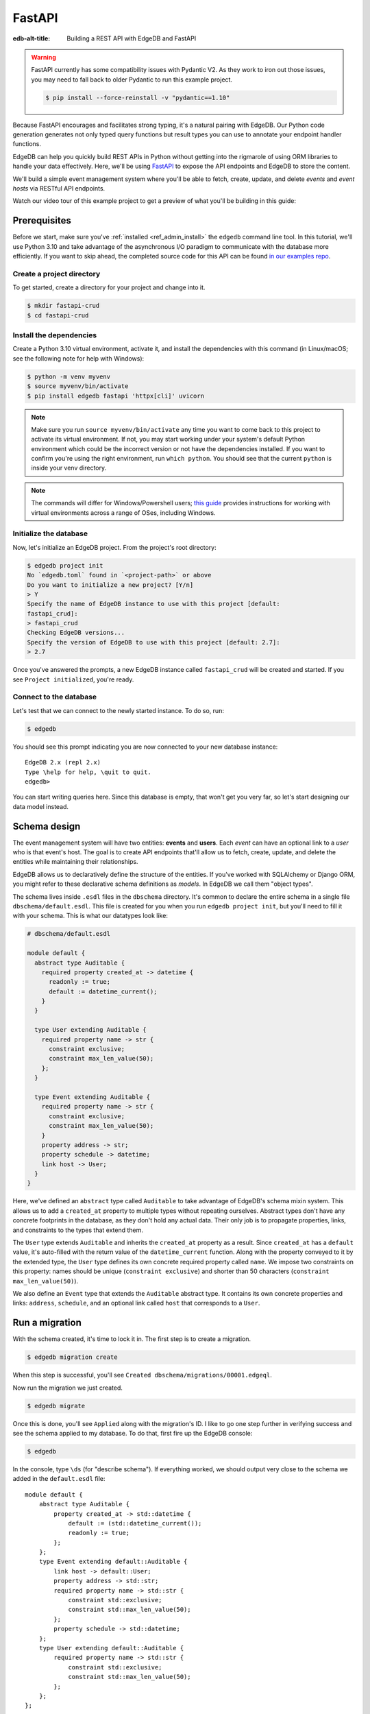.. _ref_guide_rest_apis_with_fastapi:

=======
FastAPI
=======

:edb-alt-title: Building a REST API with EdgeDB and FastAPI

.. warning::

    FastAPI currently has some compatibility issues with Pydantic V2. As they
    work to iron out those issues, you may need to fall back to older Pydantic
    to run this example project.

    .. code-block:: bash

        $ pip install --force-reinstall -v "pydantic==1.10"

Because FastAPI encourages and facilitates strong typing, it's a natural
pairing with EdgeDB. Our Python code generation generates not only typed
query functions but result types you can use to annotate your endpoint handler
functions.

EdgeDB can help you quickly build REST APIs in Python without getting into the
rigmarole of using ORM libraries to handle your data effectively. Here, we'll
be using `FastAPI <https://fastapi.tiangolo.com/>`_ to expose the API endpoints
and EdgeDB to store the content.

We'll build a simple event management system where you'll be able to fetch,
create, update, and delete *events* and *event hosts* via RESTful API
endpoints.

Watch our video tour of this example project to get a preview of what you'll be
building in this guide:

.. edb:youtube-embed:: OZ_UURzDkow

Prerequisites
=============

Before we start, make sure you've :ref:`installed <ref_admin_install>` the
``edgedb`` command line tool. In this tutorial, we'll use Python 3.10 and take
advantage of the asynchronous I/O paradigm to communicate with the database
more efficiently. If you want to skip ahead, the completed source code for this
API can be found `in our examples repo
<https://github.com/edgedb/edgedb-examples/tree/main/fastapi-crud>`_.


Create a project directory
^^^^^^^^^^^^^^^^^^^^^^^^^^

To get started, create a directory for your project and change into it.

.. code-block:: bash

    $ mkdir fastapi-crud
    $ cd fastapi-crud


Install the dependencies
^^^^^^^^^^^^^^^^^^^^^^^^

Create a Python 3.10 virtual environment, activate it, and
install the dependencies with this command (in Linux/macOS; see the following
note for help with Windows):

.. code-block:: bash

    $ python -m venv myvenv
    $ source myvenv/bin/activate
    $ pip install edgedb fastapi 'httpx[cli]' uvicorn

.. note::

    Make sure you run ``source myvenv/bin/activate`` any time you want to come
    back to this project to activate its virtual environment. If not, you may
    start working under your system's default Python environment which could be
    the incorrect version or not have the dependencies installed. If you want
    to confirm you're using the right environment, run ``which python``. You
    should see that the current ``python`` is inside your venv directory.

.. note::

    The commands will differ for Windows/Powershell users; `this guide
    <https://realpython.com/python-virtual-environments-a-primer/>`_ provides
    instructions for working with virtual environments across a range of OSes,
    including Windows.

Initialize the database
^^^^^^^^^^^^^^^^^^^^^^^

Now, let's initialize an EdgeDB project. From the project's root directory:

.. code-block:: bash

    $ edgedb project init
    No `edgedb.toml` found in `<project-path>` or above
    Do you want to initialize a new project? [Y/n]
    > Y
    Specify the name of EdgeDB instance to use with this project [default:
    fastapi_crud]:
    > fastapi_crud
    Checking EdgeDB versions...
    Specify the version of EdgeDB to use with this project [default: 2.7]:
    > 2.7

Once you've answered the prompts, a new EdgeDB instance called ``fastapi_crud``
will be created and started. If you see ``Project initialized``, you're ready.


Connect to the database
^^^^^^^^^^^^^^^^^^^^^^^

Let's test that we can connect to the newly started instance. To do so, run:

.. code-block:: bash

    $ edgedb

You should see this prompt indicating you are now connected to your new
database instance:

::

    EdgeDB 2.x (repl 2.x)
    Type \help for help, \quit to quit.
    edgedb>

You can start writing queries here. Since this database is empty, that won't
get you very far, so let's start designing our data model instead.

Schema design
=============

The event management system will have two entities: **events** and **users**.
Each *event* can have an optional link to a *user* who is that event's host.
The goal is to create API endpoints that'll allow us to fetch, create, update,
and delete the entities while maintaining their relationships.

EdgeDB allows us to declaratively define the structure of the entities. If
you've worked with SQLAlchemy or Django ORM, you might refer to these
declarative schema definitions as *models*. In EdgeDB we call them
"object types".

The schema lives inside ``.esdl`` files in the ``dbschema`` directory. It's
common to declare the entire schema in a single file
``dbschema/default.esdl``. This file is created for you when you run ``edgedb
project init``, but you'll need to fill it with your schema. This is what our
datatypes look like:

.. code-block:: sdl

    # dbschema/default.esdl

    module default {
      abstract type Auditable {
        required property created_at -> datetime {
          readonly := true;
          default := datetime_current();
        }
      }

      type User extending Auditable {
        required property name -> str {
          constraint exclusive;
          constraint max_len_value(50);
        };
      }

      type Event extending Auditable {
        required property name -> str {
          constraint exclusive;
          constraint max_len_value(50);
        }
        property address -> str;
        property schedule -> datetime;
        link host -> User;
      }
    }

Here, we've defined an ``abstract`` type called ``Auditable`` to take advantage
of EdgeDB's schema mixin system. This allows us to add a ``created_at``
property to multiple types without repeating ourselves. Abstract types
don't have any concrete footprints in the database, as they don't hold any
actual data. Their only job is to propagate properties, links, and constraints
to the types that extend them.

The ``User`` type extends ``Auditable`` and inherits the ``created_at``
property as a result. Since ``created_at`` has a ``default`` value, it's
auto-filled with the return value of the ``datetime_current`` function. Along
with the property conveyed to it by the extended type, the ``User`` type
defines its own concrete required property called ``name``. We impose two
constraints on this property: names should be unique (``constraint exclusive``)
and shorter than 50 characters (``constraint max_len_value(50)``).

We also define an ``Event`` type that extends the ``Auditable`` abstract type.
It contains its own concrete properties and links: ``address``, ``schedule``,
and an optional link called ``host`` that corresponds to a ``User``.

Run a migration
===============

With the schema created, it's time to lock it in. The first step is to create a
migration.

.. code-block:: bash

    $ edgedb migration create

When this step is successful, you'll see
``Created dbschema/migrations/00001.edgeql``.

Now run the migration we just created.

.. code-block:: bash

    $ edgedb migrate

Once this is done, you'll see ``Applied`` along with the migration's ID. I like
to go one step further in verifying success and see the schema applied to my
database. To do that, first fire up the EdgeDB console:

.. code-block:: bash

    $ edgedb

In the console, type ``\ds`` (for "describe schema"). If everything worked, we
should output very close to the schema we added in the ``default.esdl`` file:

::

    module default {
        abstract type Auditable {
            property created_at -> std::datetime {
                default := (std::datetime_current());
                readonly := true;
            };
        };
        type Event extending default::Auditable {
            link host -> default::User;
            property address -> std::str;
            required property name -> std::str {
                constraint std::exclusive;
                constraint std::max_len_value(50);
            };
            property schedule -> std::datetime;
        };
        type User extending default::Auditable {
            required property name -> std::str {
                constraint std::exclusive;
                constraint std::max_len_value(50);
            };
        };
    };

Build the API endpoints
=======================

With the schema established, we're ready to start building out the app. Let's
start by creating an ``app`` directory inside our project:

.. code-block:: bash

    $ mkdir app

Within this ``app`` directory, we're going to create three modules:
``events.py`` and ``users.py`` which represent the events and users APIs
respectively, and ``main.py`` that registers all the endpoints and exposes them
to the `uvicorn <https://www.uvicorn.org>`_ webserver. We also need an
``__init__.py`` to mark this directory as a package so we can easily import
from it. Go ahead and create that file now in your editor or via the command
line like this (from the project root):

.. code-block:: bash

    $ touch app/__init__.py

We'll work on the users API first since it's the simpler of the two.


Users API
^^^^^^^^^

We want this app to be type safe, end to end. To achieve this, instead of
hard-coding string queries into the app, we'll use code generation to generate
typesafe functions from queries we write in ``.edgeql`` files. These files are
simple text files containing the queries we want our app to be able to run.

The code generator will search through our project for all files with the
``.edgeql`` extension and generate those functions for us as individual Python
modules. When you installed the EdgeDB client (via ``pip install edgedb``), the
code generator was installed alongside it, so you're already ready to go. We
just need to write those queries!

We'll write queries for one endpoint at a time to start so you can see how the
pieces fit together. To keep things organized, create a new directory inside
``app`` called ``queries``. Create a new file in ``app/queries`` named
``get_users.edgeql`` and open it in your editor. Write the query into this
file. It's the same one we would have written inline in our Python code as
shown in the code block above:

.. code-block:: edgeql

    select User {name, created_at};

We need one more query to finish off this endpoint. Create another file inside
``app/queries`` named ``get_user_by_name.edgeql`` and open it in your editor.
Add this query:

.. code-block:: edgeql

    select User {name, created_at}
    filter User.name = <str>$name

Save that file and get ready to kick off the magic that is code generation! 🪄

.. code-block:: bash

    $ edgedb-py
    Found EdgeDB project: <project-path>
    Processing <project-path>/app/queries/get_user_by_name.edgeql
    Processing <project-path>/app/queries/get_users.edgeql
    Generating <project-path>/app/queries/get_user_by_name.py
    Generating <project-path>/app/queries/get_users.py

The code generator creates one module per query file by default and places them
at the same path as the query files.

With code generated, we're ready to write an endpoint. Let's create the ``GET
/users`` endpoint so that we can request the ``User`` objects saved in the
database. Create a new file ``app/users.py``, open it in your editor, and add
the following code:

.. lint-off

.. code-block:: python

    # app/users.py
    from __future__ import annotations

    import datetime
    from http import HTTPStatus
    from typing import List

    import edgedb
    from fastapi import APIRouter, HTTPException, Query
    from pydantic import BaseModel

    from .queries import get_user_by_name_async_edgeql as get_user_by_name_qry
    from .queries import get_users_async_edgeql as get_users_qry

    router = APIRouter()
    client = edgedb.create_async_client()


    class RequestData(BaseModel):
        name: str


    @router.get("/users")
    async def get_users(
        name: str = Query(None, max_length=50)
    ) -> List[get_users_qry.GetUsersResult] | get_user_by_name_qry.GetUserByNameResult:

        if not name:
            users = await get_users_qry.get_users(client)
            return users
        else:
            user = await get_user_by_name_qry.get_user_by_name(client, name=name)
            return user

.. lint-on

We've imported the generated code and aliased it (using ``as <new-name>``) to
make the module names we use in our code a bit neater.

The ``APIRouter`` instance does the actual work of exposing the API. We also
create an async EdgeDB client instance to communicate with the database.

By default, this API will return a list of all users, but you can also filter
the user objects by name. We have the ``RequestData`` class to handle the data
an API consumer will need to send in case they want to get only a single user.
The types we're using in the return annotation have been generated by the
EdgeDB code generation based on the queries we wrote and our database's schema.

Note that we're also calling the appropriate generated function based on
whether or not the API consumer passes an argument for ``name``.

This nearly gets us there but not quite. We have one potential outcome not
accounted for: a query for a user by name that returns no results. In that
case, we'll want to return a 404 (not found).

To fix it, we'll check in the else case whether we got anything back
from the single user query. If not, we'll go ahead and raise an exception. This
will send the 404 (not found) response to the user.

.. lint-off

.. code-block:: python

    # app/users.py
    ...
    if not name:
        users = await get_users_qry.get_users(client)
        return users
    else:
        user = await get_user_by_name_qry.get_user_by_name(client, name=name)
        if not user:
            raise HTTPException(
                status_code=HTTPStatus.NOT_FOUND,
                detail={"error": f"Username '{name}' does not exist."},
            )
        return user
    ...

.. lint-on

To summarize, in the ``get_users`` function, we use our generated code to
perform asynchronous queries via the ``edgedb`` client. Then we return the
query results. Afterward, the JSON serialization part is taken care of by
FastAPI.

Before we can use this endpoint, we need to expose it to the server. We'll do
that in the ``main.py`` module. Create ``app/main.py`` and open it in your
editor. Here's the content of the module:

.. code-block:: python

    # app/main.py
    from __future__ import annotations

    from fastapi import FastAPI
    from starlette.middleware.cors import CORSMiddleware

    from app import users

    fast_api = FastAPI()

    # Set all CORS enabled origins.
    fast_api.add_middleware(
        CORSMiddleware,
        allow_origins=["*"],
        allow_credentials=True,
        allow_methods=["*"],
        allow_headers=["*"],
    )


    fast_api.include_router(users.router)

Here, we import everything we need, including our own ``users`` module
containing the router and endpoint logic for the users API. We instantiate the
API, give it a permissive CORS configuration, and give it the users router.

To test the endpoint, go to the project root and run:

.. code-block:: bash

    $ uvicorn app.main:fast_api --port 5001 --reload

This will start a ``uvicorn`` server and you'll be able to start making
requests against it. Earlier, we installed the
`HTTPx <https://www.python-httpx.org/>`_ client library to make HTTP requests
programmatically. It also comes with a neat command-line tool that we'll use to
test our API.

While the ``uvicorn`` server is running, bring up a new console. Activate your
virtual environment by running ``source myenv/bin/activate`` and run:

.. code-block:: bash

    $ httpx -m GET http://localhost:5001/users

You'll see the following output on the console:

::

    HTTP/1.1 200 OK
    date: Sat, 16 Apr 2022 22:58:11 GMT
    server: uvicorn
    content-length: 2
    content-type: application/json

    []

.. note::

    If you find yourself with a result you don't expect when making a request
    to your API, switch over to the uvicorn server console. You should find a
    traceback that will point you to the problem area in your code.

If you see this result, that means the API is working! It's not especially
useful though. Our request yields an empty list because the database is
currently empty. Let's create the ``POST /users`` endpoint in ``app/users.py``
to start saving users in the database. Before we do that though, let's go ahead
and create the new query we'll need.

Create and open ``app/queries/create_user.edgeql`` and fill it with this query:

.. code-block:: edgeql

    select (insert User {
        name := <str>$name
    }) {
        name,
        created_at
    };

.. note::

    We're running our ``insert`` inside a ``select`` here so that we can return
    the ``name`` and ``created_at`` properties. If we just ran the ``insert``
    bare, it would return only the ``id``.

Save the file and run ``edgedb-py`` to generate the new function. Now,
we're ready to open ``app/users.py`` again and add the POST endpoint. First,
import the generated function for the new query:

.. code-block:: python

    # app/users.py
    ...
    from .queries import create_user_async_edgeql as create_user_qry
    from .queries import get_user_by_name_async_edgeql as get_user_by_name_qry
    from .queries import get_users_async_edgeql as get_users_qry
    ...

Then write the endpoint to call that function:

.. lint-off

.. code-block:: python

    # app/users.py
    ...
    @router.post("/users", status_code=HTTPStatus.CREATED)
    async def post_user(user: RequestData) -> create_user_qry.CreateUserResult:

        try:
            created_user = await create_user_qry.create_user(client, name=user.name)
        except edgedb.errors.ConstraintViolationError:
            raise HTTPException(
                status_code=HTTPStatus.BAD_REQUEST,
                detail={"error": f"Username '{user.name}' already exists."},
            )
        return created_user

.. lint-on

In the above snippet, we ingest data with the shape dictated by the
``RequestData`` model and return a payload of the query results. The
``try...except`` block gracefully handles the situation where the API consumer
might try to create multiple users with the same name. A successful request
will yield the status code HTTP 201 (created) along with the new user's
``id``, ``name``, and ``created_at`` as JSON.

To test it out, make a request as follows:

.. code-block:: bash

    $ httpx -m POST http://localhost:5001/users \
            --json '{"name" : "Jonathan Harker"}'

The output should look similar to this:

::

    HTTP/1.1 201 Created
    ...
    {
      "id": "53771f56-6f57-11ed-8729-572f5fba7ddc",
      "name": "Jonathan Harker",
      "created_at": "2022-04-16T23:09:30.929664+00:00"
    }

.. note::

    Since IDs are generated, your ``id`` values probably won't match the values
    in this guide. This is not a problem.

If you try to make the same request again, it'll throw an HTTP 400
(bad request) error:

::

    HTTP/1.1 400 Bad Request
    ...
    {
    "detail": {
      "error": "Username 'Jonathan Harker' already exists."
      }
    }

Before we move on to the next step, create 2 more users called
``Count Dracula`` and ``Mina Murray``. Once you've done that, we can move on to
the next step of building the ``PUT /users`` endpoint to update existing user
data.

We'll start again with the query. Create a new file in ``app/queries`` named
``update_user.edgeql``. Open it in your editor and enter this query:

.. code-block:: edgeql

    select (
        update User filter .name = <str>$current_name
            set {name := <str>$new_name}
    ) {name, created_at};

Save the file and generate again using ``edgedb-py``. Now, we'll import that
and add the endpoint over in ``app/users.py``.

.. lint-off

.. code-block:: python

    # app/users.py
    ...
    from .queries import create_user_async_edgeql as create_user_qry
    from .queries import get_user_by_name_async_edgeql as get_user_by_name_qry
    from .queries import get_users_async_edgeql as get_users_qry
    from .queries import update_user_async_edgeql as update_user_qry
    ...
    @router.put("/users")
    async def put_user(
        user: RequestData, current_name: str
    ) -> update_user_qry.UpdateUserResult:
        try:
            updated_user = await update_user_qry.update_user(
                client,
                new_name=user.name,
                current_name=current_name,
            )
        except edgedb.errors.ConstraintViolationError:
            raise HTTPException(
                status_code=HTTPStatus.BAD_REQUEST,
                detail={"error": f"Username '{user.name}' already exists."},
            )

        if not updated_user:
            raise HTTPException(
                status_code=HTTPStatus.NOT_FOUND,
                detail={"error": f"User '{current_name}' was not found."},
            )
        return updated_user

.. lint-on

Not much new happening here. We wrote our query with a ``current_name``
parameter for finding the user to be updated. The ``user`` argument will give
us the changes to make to that user, which in this case can only be the
``name`` since that's the only property a user has. We pull the name out of
``user`` and pass it as our ``new_name`` argument to the generated function.
The endpoint calls the generated function passing the client and those two
values, and the user is updated.

We've accounted for the possibility of a user trying to change a user's name to
a new name that conflicts with a different user. That will return a 400 (bad
request) error. We've also accounted for the possibility of a user trying to
update a user that doesn't exist, which will return a 404 (not found).

Let's save everything and test this out.

.. code-block:: bash

    $ httpx -m PUT http://localhost:5001/users \
            -p 'current_name' 'Jonathan Harker' \
            --json '{"name" : "Dr. Van Helsing"}'

This will return:

::

    HTTP/1.1 200 OK
    ...
    [
      {
        "id": "53771f56-6f57-11ed-8729-572f5fba7ddc",
        "name": "Dr. Van Helsing",
        "created_at": "2022-04-16T23:09:30.929664+00:00"
      }
    ]

If you try to change the name of a user to match that of an existing user, the
endpoint will throw an HTTP 400 (bad request) error:

.. code-block:: bash

    $ httpx -m PUT http://localhost:5001/users \
            -p 'current_name' 'Count Dracula' \
            --json '{"name" : "Dr. Van Helsing"}'

This returns:

::

    HTTP/1.1 400 Bad Request
    ...
    {
      "detail": {
        "error": "Username 'Dr. Van Helsing' already exists."
      }
    }

Since we've verified that endpoint is working, let's move on to the ``DELETE
/users`` endpoint. It'll allow us to query the name of the targeted object to
delete it.

Start by creating ``app/queries/delete_user.edgeql`` and filling it with this
query:

.. code-block:: edgeql

    select (
        delete User filter .name = <str>$name
    ) {name, created_at};

Generate the new function by again running ``edgeql-py``. Then re-open
``app/users.py``. This endpoint's code will look similar to the endpoints
we've already written:

.. lint-off

.. code-block:: python

    # app/users.py
    ...
    from .queries import create_user_async_edgeql as create_user_qry
    from .queries import delete_user_async_edgeql as delete_user_qry
    from .queries import get_user_by_name_async_edgeql as get_user_by_name_qry
    from .queries import get_users_async_edgeql as get_users_qry
    from .queries import update_user_async_edgeql as update_user_qry
    ...
    @router.delete("/users")
    async def delete_user(name: str) -> delete_user_qry.DeleteUserResult:
        try:
            deleted_user = await delete_user_qry.delete_user(
                client,
                name=name,
            )
        except edgedb.errors.ConstraintViolationError:
            raise HTTPException(
                status_code=HTTPStatus.BAD_REQUEST,
                detail={"error": "User attached to an event. Cannot delete."},
            )

        if not deleted_user:
            raise HTTPException(
                status_code=HTTPStatus.NOT_FOUND,
                detail={"error": f"User '{name}' was not found."},
            )
        return deleted_user

.. lint-on

This endpoint will simply delete the requested user if the user isn't attached
to any event. If the targeted object *is* attached to an event, the API will
throw an HTTP 400 (bad request) error and refuse to delete the object. To
test it out by deleting ``Count Dracula``, on your console, run:

.. code-block:: bash

    $ httpx -m DELETE http://localhost:5001/users \
            -p 'name' 'Count Dracula'

If it worked, you should see this result:

::

    HTTP/1.1 200 OK
    ...
    [
      {
        "id": "e6837562-6f55-11ed-8744-ff1b295ed864",
        "name": "Count Dracula",
        "created_at": "2022-04-16T23:23:56.630101+00:00"
      }
    ]

With that, you've written the entire users API! Now, we move onto the events
API which is slightly more complex. (Nothing you can't handle though. 😁)

Events API
^^^^^^^^^^

Let's start with the ``POST /events`` endpoint, and then we'll fetch the
objects created via POST using the ``GET /events`` endpoint.

First, we need a query. Create a file ``app/queries/create_event.edgeql`` and
drop this query into it:

.. code-block:: edgeql

    with name := <str>$name,
        address := <str>$address,
        schedule := <str>$schedule,
        host_name := <str>$host_name

    select (
        insert Event {
            name := name,
            address := address,
            schedule := <datetime>schedule,
            host := assert_single(
                (select detached User filter .name = host_name)
            )
        }
    ) {name, address, schedule, host: {name}};

Run ``edgedb-py`` to generate a function from that query.

Create a file in ``app`` named ``events.py`` and open it in your editor. It's
time to code up the endpoint to use that freshly generated query.

.. lint-off

.. code-block:: python

    # app/events.py
    from __future__ import annotations

    from http import HTTPStatus
    from typing import List

    import edgedb
    from fastapi import APIRouter, HTTPException, Query
    from pydantic import BaseModel

    from .queries import create_event_async_edgeql as create_event_qry

    router = APIRouter()
    client = edgedb.create_async_client()


    class RequestData(BaseModel):
        name: str
        address: str
        schedule: str
        host_name: str


    @router.post("/events", status_code=HTTPStatus.CREATED)
    async def post_event(event: RequestData) -> create_event_qry.CreateEventResult:
        try:
            created_event = await create_event_qry.create_event(
                client,
                name=event.name,
                address=event.address,
                schedule=event.schedule,
                host_name=event.host_name,
            )

        except edgedb.errors.InvalidValueError:
            raise HTTPException(
                status_code=HTTPStatus.BAD_REQUEST,
                detail={
                    "error": "Invalid datetime format. "
                    "Datetime string must look like this: "
                    "'2010-12-27T23:59:59-07:00'",
                },
            )

        except edgedb.errors.ConstraintViolationError:
            raise HTTPException(
                status_code=HTTPStatus.BAD_REQUEST,
                detail=f"Event name '{event.name}' already exists,",
            )

        return created_event

.. lint-on

Like the ``POST /users`` endpoint, the incoming and outgoing shape of the
``POST /events`` endpoint's data are defined by the ``RequestData`` model and
the generated ``CreateEventResult`` model respectively. The ``post_events``
function asynchronously inserts the data into the database and returns the
fields defined in the ``select`` query we wrote earlier, along with the new
event's ``id``.

The exception handling logic validates the shape of the incoming data. For
example, just as before in the users API, the events API will complain if you
try to create multiple events with the same name. Also, the field ``schedule``
accepts data as an `ISO 8601 <https://en.wikipedia.org/wiki/ISO_8601>`_
timestamp string. Values not adhering to that will incur an HTTP 400 (bad
request) error.

It's almost time to test, but before we can do that, we need to expose this new
API in ``app/main.py``. Open that file, and update the import on line 6 to also
import ``events``:

.. code-block:: python

    # app/main.py
    ...
    from app import users, events
    ...

Drop down to the bottom of ``main.py`` and include the events router:

.. code-block:: python

    # app/main.py
    ...
    fast_api.include_router(events.router)

Let's try it out. Here's how you'd create an event:

.. code-block:: bash

    $ httpx -m POST http://localhost:5001/events \
            --json '{
                      "name":"Resuscitation",
                      "address":"Britain",
                      "schedule":"1889-07-27T23:59:59-07:00",
                      "host_name":"Mina Murray"
                    }'

If everything worked, you'll see output like this:

::

    HTTP/1.1 200 OK
    ...
    {
      "id": "0b1847f4-6f3d-11ed-9f27-6fcdf20ffe22",
      "name": "Resuscitation",
      "address": "Britain",
      "schedule": "1889-07-28T06:59:59+00:00",
      "host": {
        "name": "Mina Murray"
      }
    }

To speed this up a bit, we'll go ahead and write all the remaining queries in
one shot. Then we can flip back to ``app/events.py`` and code up all the
endpoints. Start by creating a file in ``app/queries`` named
``get_events.edgeql``. This one is really straightforward:

.. code-block:: edgeql

    select Event {name, address, schedule, host : {name}};

Save that one and create ``app/queries/get_event_by_name.edgeql`` with this
query:

.. code-block:: edgeql

    select Event {
        name, address, schedule,
        host : {name}
    } filter .name = <str>$name;

Those two will handle queries for ``GET /events``. Next, create
``app/queries/update_event.edgeql`` with this query:

.. code-block:: edgeql

    with current_name := <str>$current_name,
        new_name := <str>$name,
        address := <str>$address,
        schedule := <str>$schedule,
        host_name := <str>$host_name

    select (
        update Event filter .name = current_name
        set {
            name := new_name,
            address := address,
            schedule := <datetime>schedule,
            host := (select User filter .name = host_name)
        }
    ) {name, address, schedule, host: {name}};

That query will handle PUT requests. The last method left is DELETE. Create
``app/queries/delete_event.edgeql`` and put this query in it:

.. code-block:: edgeql

    select (
        delete Event filter .name = <str>$name
    ) {name, address, schedule, host : {name}};

Run ``edgedb-py`` to generate the new functions. Open ``app/events.py``
so we can start getting these functions implemented in the API! We'll start by
coding GET. Import the newly generated queries and write the GET endpoint in
``events.py``:

.. lint-off

.. code-block:: python

    # app/events.py
    ...
    from .queries import create_event_async_edgeql as create_event_qry
    from .queries import delete_event_async_edgeql as delete_event_qry
    from .queries import get_event_by_name_async_edgeql as get_event_by_name_qry
    from .queries import get_events_async_edgeql as get_events_qry
    from .queries import update_event_async_edgeql as update_event_qry
    ...
    @router.get("/events")
    async def get_events(
        name: str = Query(None, max_length=50)
    ) -> List[get_events_qry.GetEventsResult] | get_event_by_name_qry.GetEventByNameResult:
        if not name:
            events = await get_events_qry.get_events(client)
            return events
        else:
            event = await get_event_by_name_qry.get_event_by_name(client, name=name)
            if not event:
                raise HTTPException(
                    status_code=HTTPStatus.NOT_FOUND,
                    detail={"error": f"Event '{name}' does not exist."},
                )
            return event

.. lint-on

Save that file and test it like this:

.. code-block:: bash

    $ httpx -m GET http://localhost:5001/events

We should get back an array containing all our events (which, at the moment,
is just the one):

::

    HTTP/1.1 200 OK
    ...
    [
        {
            "id": "0b1847f4-6f3d-11ed-9f27-6fcdf20ffe22",
            "name": "Resuscitation",
            "address": "Britain",
            "schedule": "1889-07-28T06:59:59+00:00",
            "host": {
                "name": "Mina Murray"
            }
        }
    ]

You can also use the ``GET /events`` endpoint to return a single event object
by name. To locate the ``Resuscitation`` event, you'd use the ``name``
parameter with the GET API as follows:

.. code-block:: bash

    $ httpx -m GET http://localhost:5001/events \
            -p 'name' 'Resuscitation'

That'll return a result that looks like the response we just got without the
``name`` parameter, except that it's a single object instead of an array.

::

    HTTP/1.1 200 OK
    ...
    {
      "id": "0b1847f4-6f3d-11ed-9f27-6fcdf20ffe22",
      "name": "Resuscitation",
      "address": "Britain",
      "schedule": "1889-07-28T06:59:59+00:00",
      "host": {
        "name": "Mina Murray"
      }
    }

If we'd had multiple events, the response to our first test would have given us
all of them.

Let's finish off the events API with the PUT and DELETE endpoints. Open
``app/events.py`` and add this code:

.. lint-off

.. code-block:: python

    # app/events.py
    ...
    @router.put("/events")
    async def put_event(
        event: RequestData, current_name: str
    ) -> update_event_qry.UpdateEventResult:
        try:
            updated_event = await update_event_qry.update_event(
                client,
                current_name=current_name,
                name=event.name,
                address=event.address,
                schedule=event.schedule,
                host_name=event.host_name,
            )

        except edgedb.errors.InvalidValueError:
            raise HTTPException(
                status_code=HTTPStatus.BAD_REQUEST,
                detail={
                    "error": "Invalid datetime format. "
                    "Datetime string must look like this: '2010-12-27T23:59:59-07:00'",
                },
            )

        except edgedb.errors.ConstraintViolationError:
            raise HTTPException(
                status_code=HTTPStatus.BAD_REQUEST,
                detail={"error": f"Event name '{event.name}' already exists."},
            )

        if not updated_event:
            raise HTTPException(
                status_code=HTTPStatus.INTERNAL_SERVER_ERROR,
                detail={"error": f"Update event '{event.name}' failed."},
            )

        return updated_event


    @router.delete("/events")
    async def delete_event(name: str) -> delete_event_qry.DeleteEventResult:
        deleted_event = await delete_event_qry.delete_event(client, name=name)

        if not deleted_event:
            raise HTTPException(
                status_code=HTTPStatus.INTERNAL_SERVER_ERROR,
                detail={"error": f"Delete event '{name}' failed."},
            )

        return deleted_event

.. lint-on

The events API is now ready to handle updates and deletion. Let's try out a
cool alternative way to test these new endpoints.


Browse the endpoints using the native OpenAPI doc
^^^^^^^^^^^^^^^^^^^^^^^^^^^^^^^^^^^^^^^^^^^^^^^^^

FastAPI automatically generates OpenAPI schema from the API endpoints and uses
those to build the API docs. While the ``uvicorn`` server is running, go to
your browser and head over to
`http://localhost:5001/docs <http://locahost:5001/docs>`_. You should see an
API navigator like this:

.. image::
    https://www.edgedb.com/docs/tutorials/fastapi/openapi.png
    :alt: FastAPI docs navigator
    :width: 100%

This documentation allows you to play with the APIs interactively. Let's try to
make a request to the ``PUT /events``. Click on the API that you want to try
and then click on the **Try it out** button. You can do it in the UI as
follows:

.. image::
    https://www.edgedb.com/docs/tutorials/fastapi/put.png
    :alt: FastAPI docs PUT events API
    :width: 100%

Clicking the **execute** button will make the request and return the following
payload:

.. image::
    https://www.edgedb.com/docs/tutorials/fastapi/put_result.png
    :alt: FastAPI docs PUT events API result
    :width: 100%

You can do the same to test ``DELETE /events``, just make sure you give it
whatever name you set for the event in your previous test of the PUT method.

Wrapping up
===========

Now you have a fully functioning events API in FastAPI backed by EdgeDB. If you
want to see all the source code for the completed project, you'll find it in
`our examples repo
<https://github.com/edgedb/edgedb-examples/tree/main/fastapi-crud>`_. If you're
stuck or if you just want to show off what you've built, come talk to us `on
Discord <https://discord.gg/umUueND6ag>`_. It's a great community of helpful
folks, all passionate about being part of the next generation of databases.

If you like what you see and want to dive deeper into EdgeDB and what it can
do, check out our `Easy EdgeDB book <https://www.edgedb.com/easy-edgedb>`_. In
it, you'll get to learn more about EdgeDB as we build an imaginary role-playing
game based on Bram Stoker's Dracula.

